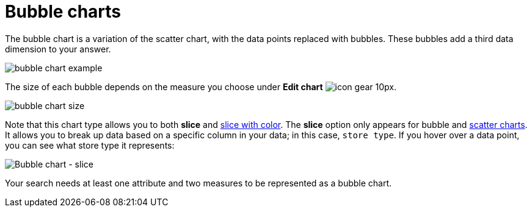 = Bubble charts
:last_updated: tbd
:permalink: /:collection/:path.html
:sidebar: mydoc_sidebar
:summary: The bubble chart displays three dimensions of data with each containing a set of values.

The bubble chart is a variation of the scatter chart, with the data points replaced with bubbles.
These bubbles add a third data dimension to your answer.

image::bubble_chart_example.png[]

The size of each bubble depends on the measure you choose under *Edit chart* image:icon-gear-10px.png[].

image::bubble_chart_size.png[]

Note that this chart type allows you to both *slice* and xref:drag-and-drop.html#slice-with-color[slice with color].
The *slice* option only appears for bubble and xref:about-scatter-charts.html[scatter charts].
It allows you to break up data based on a specific column in your data;
in this case, `store type`.
If you hover over a data point, you can see what store type it represents:

image::bubble-chart-slice.png[Bubble chart - slice]

Your search needs at least one attribute and two measures to be represented as a bubble chart.
